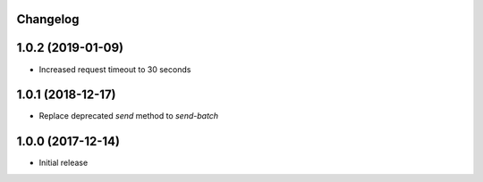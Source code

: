 Changelog
---------


1.0.2 (2019-01-09)
------------------
* Increased request timeout to 30 seconds


1.0.1 (2018-12-17)
------------------
* Replace deprecated `send` method to `send-batch`


1.0.0 (2017-12-14)
------------------
* Initial release
